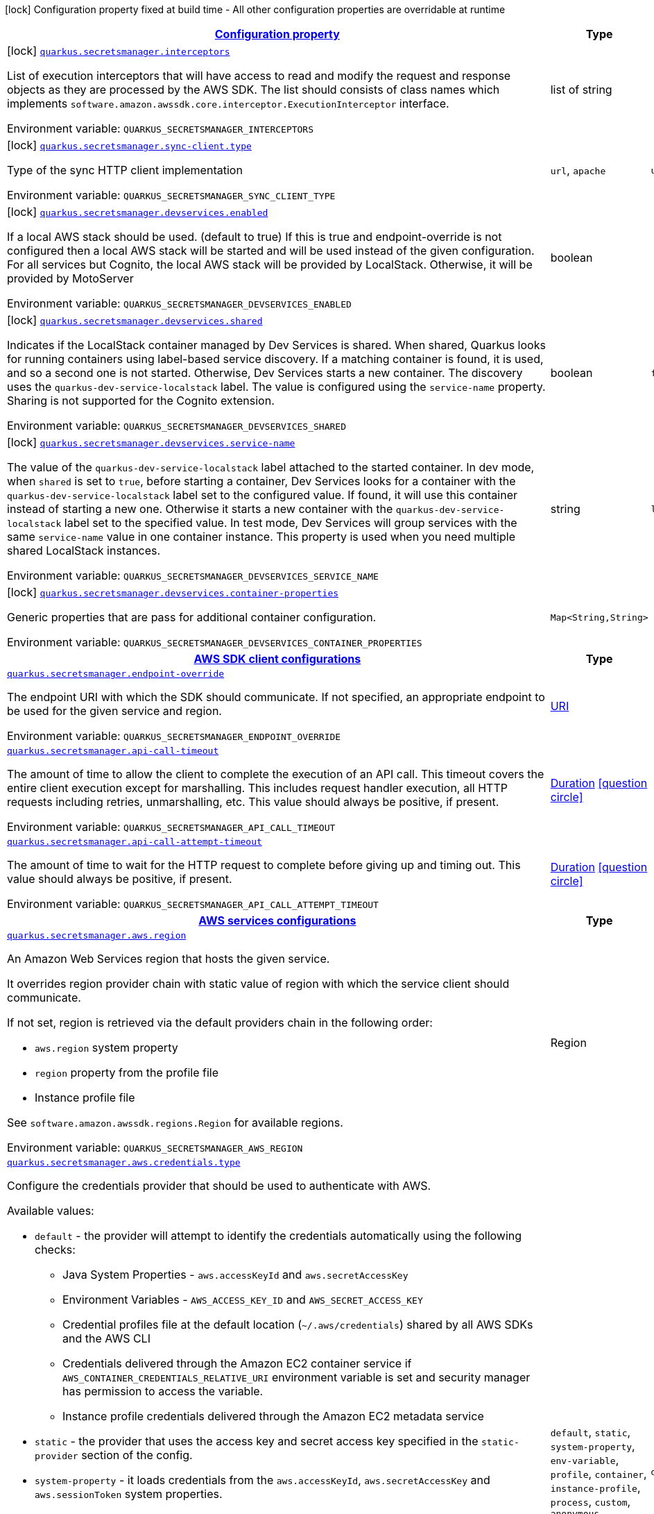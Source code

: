 
:summaryTableId: quarkus-amazon-secretsmanager
[.configuration-legend]
icon:lock[title=Fixed at build time] Configuration property fixed at build time - All other configuration properties are overridable at runtime
[.configuration-reference.searchable, cols="80,.^10,.^10"]
|===

h|[[quarkus-amazon-secretsmanager_configuration]]link:#quarkus-amazon-secretsmanager_configuration[Configuration property]

h|Type
h|Default

a|icon:lock[title=Fixed at build time] [[quarkus-amazon-secretsmanager_quarkus.secretsmanager.interceptors]]`link:#quarkus-amazon-secretsmanager_quarkus.secretsmanager.interceptors[quarkus.secretsmanager.interceptors]`

[.description]
--
List of execution interceptors that will have access to read and modify the request and response objects as they are processed by the AWS SDK. 
The list should consists of class names which implements `software.amazon.awssdk.core.interceptor.ExecutionInterceptor` interface.

ifdef::add-copy-button-to-env-var[]
Environment variable: env_var_with_copy_button:+++QUARKUS_SECRETSMANAGER_INTERCEPTORS+++[]
endif::add-copy-button-to-env-var[]
ifndef::add-copy-button-to-env-var[]
Environment variable: `+++QUARKUS_SECRETSMANAGER_INTERCEPTORS+++`
endif::add-copy-button-to-env-var[]
--|list of string 
|


a|icon:lock[title=Fixed at build time] [[quarkus-amazon-secretsmanager_quarkus.secretsmanager.sync-client.type]]`link:#quarkus-amazon-secretsmanager_quarkus.secretsmanager.sync-client.type[quarkus.secretsmanager.sync-client.type]`

[.description]
--
Type of the sync HTTP client implementation

ifdef::add-copy-button-to-env-var[]
Environment variable: env_var_with_copy_button:+++QUARKUS_SECRETSMANAGER_SYNC_CLIENT_TYPE+++[]
endif::add-copy-button-to-env-var[]
ifndef::add-copy-button-to-env-var[]
Environment variable: `+++QUARKUS_SECRETSMANAGER_SYNC_CLIENT_TYPE+++`
endif::add-copy-button-to-env-var[]
-- a|
`url`, `apache` 
|`url`


a|icon:lock[title=Fixed at build time] [[quarkus-amazon-secretsmanager_quarkus.secretsmanager.devservices.enabled]]`link:#quarkus-amazon-secretsmanager_quarkus.secretsmanager.devservices.enabled[quarkus.secretsmanager.devservices.enabled]`

[.description]
--
If a local AWS stack should be used. (default to true) If this is true and endpoint-override is not configured then a local AWS stack will be started and will be used instead of the given configuration. For all services but Cognito, the local AWS stack will be provided by LocalStack. Otherwise, it will be provided by MotoServer

ifdef::add-copy-button-to-env-var[]
Environment variable: env_var_with_copy_button:+++QUARKUS_SECRETSMANAGER_DEVSERVICES_ENABLED+++[]
endif::add-copy-button-to-env-var[]
ifndef::add-copy-button-to-env-var[]
Environment variable: `+++QUARKUS_SECRETSMANAGER_DEVSERVICES_ENABLED+++`
endif::add-copy-button-to-env-var[]
--|boolean 
|


a|icon:lock[title=Fixed at build time] [[quarkus-amazon-secretsmanager_quarkus.secretsmanager.devservices.shared]]`link:#quarkus-amazon-secretsmanager_quarkus.secretsmanager.devservices.shared[quarkus.secretsmanager.devservices.shared]`

[.description]
--
Indicates if the LocalStack container managed by Dev Services is shared. When shared, Quarkus looks for running containers using label-based service discovery. If a matching container is found, it is used, and so a second one is not started. Otherwise, Dev Services starts a new container. 
The discovery uses the `quarkus-dev-service-localstack` label. The value is configured using the `service-name` property. 
Sharing is not supported for the Cognito extension.

ifdef::add-copy-button-to-env-var[]
Environment variable: env_var_with_copy_button:+++QUARKUS_SECRETSMANAGER_DEVSERVICES_SHARED+++[]
endif::add-copy-button-to-env-var[]
ifndef::add-copy-button-to-env-var[]
Environment variable: `+++QUARKUS_SECRETSMANAGER_DEVSERVICES_SHARED+++`
endif::add-copy-button-to-env-var[]
--|boolean 
|`false`


a|icon:lock[title=Fixed at build time] [[quarkus-amazon-secretsmanager_quarkus.secretsmanager.devservices.service-name]]`link:#quarkus-amazon-secretsmanager_quarkus.secretsmanager.devservices.service-name[quarkus.secretsmanager.devservices.service-name]`

[.description]
--
The value of the `quarkus-dev-service-localstack` label attached to the started container. In dev mode, when `shared` is set to `true`, before starting a container, Dev Services looks for a container with the `quarkus-dev-service-localstack` label set to the configured value. If found, it will use this container instead of starting a new one. Otherwise it starts a new container with the `quarkus-dev-service-localstack` label set to the specified value. In test mode, Dev Services will group services with the same `service-name` value in one container instance. 
This property is used when you need multiple shared LocalStack instances.

ifdef::add-copy-button-to-env-var[]
Environment variable: env_var_with_copy_button:+++QUARKUS_SECRETSMANAGER_DEVSERVICES_SERVICE_NAME+++[]
endif::add-copy-button-to-env-var[]
ifndef::add-copy-button-to-env-var[]
Environment variable: `+++QUARKUS_SECRETSMANAGER_DEVSERVICES_SERVICE_NAME+++`
endif::add-copy-button-to-env-var[]
--|string 
|`localstack`


a|icon:lock[title=Fixed at build time] [[quarkus-amazon-secretsmanager_quarkus.secretsmanager.devservices.container-properties-container-properties]]`link:#quarkus-amazon-secretsmanager_quarkus.secretsmanager.devservices.container-properties-container-properties[quarkus.secretsmanager.devservices.container-properties]`

[.description]
--
Generic properties that are pass for additional container configuration.

ifdef::add-copy-button-to-env-var[]
Environment variable: env_var_with_copy_button:+++QUARKUS_SECRETSMANAGER_DEVSERVICES_CONTAINER_PROPERTIES+++[]
endif::add-copy-button-to-env-var[]
ifndef::add-copy-button-to-env-var[]
Environment variable: `+++QUARKUS_SECRETSMANAGER_DEVSERVICES_CONTAINER_PROPERTIES+++`
endif::add-copy-button-to-env-var[]
--|`Map<String,String>` 
|


h|[[quarkus-amazon-secretsmanager_quarkus.secretsmanager.sdk-aws-sdk-client-configurations]]link:#quarkus-amazon-secretsmanager_quarkus.secretsmanager.sdk-aws-sdk-client-configurations[AWS SDK client configurations]

h|Type
h|Default

a| [[quarkus-amazon-secretsmanager_quarkus.secretsmanager.endpoint-override]]`link:#quarkus-amazon-secretsmanager_quarkus.secretsmanager.endpoint-override[quarkus.secretsmanager.endpoint-override]`

[.description]
--
The endpoint URI with which the SDK should communicate. 
If not specified, an appropriate endpoint to be used for the given service and region.

ifdef::add-copy-button-to-env-var[]
Environment variable: env_var_with_copy_button:+++QUARKUS_SECRETSMANAGER_ENDPOINT_OVERRIDE+++[]
endif::add-copy-button-to-env-var[]
ifndef::add-copy-button-to-env-var[]
Environment variable: `+++QUARKUS_SECRETSMANAGER_ENDPOINT_OVERRIDE+++`
endif::add-copy-button-to-env-var[]
--|link:https://docs.oracle.com/javase/8/docs/api/java/net/URI.html[URI]
 
|


a| [[quarkus-amazon-secretsmanager_quarkus.secretsmanager.api-call-timeout]]`link:#quarkus-amazon-secretsmanager_quarkus.secretsmanager.api-call-timeout[quarkus.secretsmanager.api-call-timeout]`

[.description]
--
The amount of time to allow the client to complete the execution of an API call. 
This timeout covers the entire client execution except for marshalling. This includes request handler execution, all HTTP requests including retries, unmarshalling, etc. 
This value should always be positive, if present.

ifdef::add-copy-button-to-env-var[]
Environment variable: env_var_with_copy_button:+++QUARKUS_SECRETSMANAGER_API_CALL_TIMEOUT+++[]
endif::add-copy-button-to-env-var[]
ifndef::add-copy-button-to-env-var[]
Environment variable: `+++QUARKUS_SECRETSMANAGER_API_CALL_TIMEOUT+++`
endif::add-copy-button-to-env-var[]
--|link:https://docs.oracle.com/javase/8/docs/api/java/time/Duration.html[Duration]
  link:#duration-note-anchor-{summaryTableId}[icon:question-circle[], title=More information about the Duration format]
|


a| [[quarkus-amazon-secretsmanager_quarkus.secretsmanager.api-call-attempt-timeout]]`link:#quarkus-amazon-secretsmanager_quarkus.secretsmanager.api-call-attempt-timeout[quarkus.secretsmanager.api-call-attempt-timeout]`

[.description]
--
The amount of time to wait for the HTTP request to complete before giving up and timing out. 
This value should always be positive, if present.

ifdef::add-copy-button-to-env-var[]
Environment variable: env_var_with_copy_button:+++QUARKUS_SECRETSMANAGER_API_CALL_ATTEMPT_TIMEOUT+++[]
endif::add-copy-button-to-env-var[]
ifndef::add-copy-button-to-env-var[]
Environment variable: `+++QUARKUS_SECRETSMANAGER_API_CALL_ATTEMPT_TIMEOUT+++`
endif::add-copy-button-to-env-var[]
--|link:https://docs.oracle.com/javase/8/docs/api/java/time/Duration.html[Duration]
  link:#duration-note-anchor-{summaryTableId}[icon:question-circle[], title=More information about the Duration format]
|


h|[[quarkus-amazon-secretsmanager_quarkus.secretsmanager.aws-aws-services-configurations]]link:#quarkus-amazon-secretsmanager_quarkus.secretsmanager.aws-aws-services-configurations[AWS services configurations]

h|Type
h|Default

a| [[quarkus-amazon-secretsmanager_quarkus.secretsmanager.aws.region]]`link:#quarkus-amazon-secretsmanager_quarkus.secretsmanager.aws.region[quarkus.secretsmanager.aws.region]`

[.description]
--
An Amazon Web Services region that hosts the given service.

It overrides region provider chain with static value of
region with which the service client should communicate.

If not set, region is retrieved via the default providers chain in the following order:

* `aws.region` system property
* `region` property from the profile file
* Instance profile file

See `software.amazon.awssdk.regions.Region` for available regions.

ifdef::add-copy-button-to-env-var[]
Environment variable: env_var_with_copy_button:+++QUARKUS_SECRETSMANAGER_AWS_REGION+++[]
endif::add-copy-button-to-env-var[]
ifndef::add-copy-button-to-env-var[]
Environment variable: `+++QUARKUS_SECRETSMANAGER_AWS_REGION+++`
endif::add-copy-button-to-env-var[]
--|Region 
|


a| [[quarkus-amazon-secretsmanager_quarkus.secretsmanager.aws.credentials.type]]`link:#quarkus-amazon-secretsmanager_quarkus.secretsmanager.aws.credentials.type[quarkus.secretsmanager.aws.credentials.type]`

[.description]
--
Configure the credentials provider that should be used to authenticate with AWS.

Available values:

* `default` - the provider will attempt to identify the credentials automatically using the following checks:
** Java System Properties - `aws.accessKeyId` and `aws.secretAccessKey`
** Environment Variables - `AWS_ACCESS_KEY_ID` and `AWS_SECRET_ACCESS_KEY`
** Credential profiles file at the default location (`~/.aws/credentials`) shared by all AWS SDKs and the AWS CLI
** Credentials delivered through the Amazon EC2 container service if `AWS_CONTAINER_CREDENTIALS_RELATIVE_URI` environment variable is set and security manager has permission to access the variable.
** Instance profile credentials delivered through the Amazon EC2 metadata service
* `static` - the provider that uses the access key and secret access key specified in the `static-provider` section of the config.
* `system-property` - it loads credentials from the `aws.accessKeyId`, `aws.secretAccessKey` and `aws.sessionToken` system properties.
* `env-variable` - it loads credentials from the `AWS_ACCESS_KEY_ID`, `AWS_SECRET_ACCESS_KEY` and `AWS_SESSION_TOKEN` environment variables.
* `profile` - credentials are based on AWS configuration profiles. This loads credentials from
              a http://docs.aws.amazon.com/cli/latest/userguide/cli-chap-getting-started.html[profile file],
              allowing you to share multiple sets of AWS security credentials between different tools like the AWS SDK for Java and the AWS CLI.
* `container` - It loads credentials from a local metadata service. Containers currently supported by the AWS SDK are
                **Amazon Elastic Container Service (ECS)** and **AWS Greengrass**
* `instance-profile` - It loads credentials from the Amazon EC2 Instance Metadata Service.
* `process` - Credentials are loaded from an external process. This is used to support the credential_process setting in the profile
              credentials file. See https://docs.aws.amazon.com/cli/latest/topic/config-vars.html#sourcing-credentials-from-external-processes[Sourcing Credentials From External Processes]
              for more information.
* `anonymous` - It always returns anonymous AWS credentials. Anonymous AWS credentials result in un-authenticated requests and will
                fail unless the resource or API's policy has been configured to specifically allow anonymous access.

ifdef::add-copy-button-to-env-var[]
Environment variable: env_var_with_copy_button:+++QUARKUS_SECRETSMANAGER_AWS_CREDENTIALS_TYPE+++[]
endif::add-copy-button-to-env-var[]
ifndef::add-copy-button-to-env-var[]
Environment variable: `+++QUARKUS_SECRETSMANAGER_AWS_CREDENTIALS_TYPE+++`
endif::add-copy-button-to-env-var[]
-- a|
`default`, `static`, `system-property`, `env-variable`, `profile`, `container`, `instance-profile`, `process`, `custom`, `anonymous` 
|`default`


h|[[quarkus-amazon-secretsmanager_quarkus.secretsmanager.aws.credentials.default-provider-default-credentials-provider-configuration]]link:#quarkus-amazon-secretsmanager_quarkus.secretsmanager.aws.credentials.default-provider-default-credentials-provider-configuration[Default credentials provider configuration]

h|Type
h|Default

a| [[quarkus-amazon-secretsmanager_quarkus.secretsmanager.aws.credentials.default-provider.async-credential-update-enabled]]`link:#quarkus-amazon-secretsmanager_quarkus.secretsmanager.aws.credentials.default-provider.async-credential-update-enabled[quarkus.secretsmanager.aws.credentials.default-provider.async-credential-update-enabled]`

[.description]
--
Whether this provider should fetch credentials asynchronously in the background. 
If this is `true`, threads are less likely to block, but additional resources are used to maintain the provider.

ifdef::add-copy-button-to-env-var[]
Environment variable: env_var_with_copy_button:+++QUARKUS_SECRETSMANAGER_AWS_CREDENTIALS_DEFAULT_PROVIDER_ASYNC_CREDENTIAL_UPDATE_ENABLED+++[]
endif::add-copy-button-to-env-var[]
ifndef::add-copy-button-to-env-var[]
Environment variable: `+++QUARKUS_SECRETSMANAGER_AWS_CREDENTIALS_DEFAULT_PROVIDER_ASYNC_CREDENTIAL_UPDATE_ENABLED+++`
endif::add-copy-button-to-env-var[]
--|boolean 
|`false`


a| [[quarkus-amazon-secretsmanager_quarkus.secretsmanager.aws.credentials.default-provider.reuse-last-provider-enabled]]`link:#quarkus-amazon-secretsmanager_quarkus.secretsmanager.aws.credentials.default-provider.reuse-last-provider-enabled[quarkus.secretsmanager.aws.credentials.default-provider.reuse-last-provider-enabled]`

[.description]
--
Whether the provider should reuse the last successful credentials provider in the chain. 
Reusing the last successful credentials provider will typically return credentials faster than searching through the chain.

ifdef::add-copy-button-to-env-var[]
Environment variable: env_var_with_copy_button:+++QUARKUS_SECRETSMANAGER_AWS_CREDENTIALS_DEFAULT_PROVIDER_REUSE_LAST_PROVIDER_ENABLED+++[]
endif::add-copy-button-to-env-var[]
ifndef::add-copy-button-to-env-var[]
Environment variable: `+++QUARKUS_SECRETSMANAGER_AWS_CREDENTIALS_DEFAULT_PROVIDER_REUSE_LAST_PROVIDER_ENABLED+++`
endif::add-copy-button-to-env-var[]
--|boolean 
|`true`


h|[[quarkus-amazon-secretsmanager_quarkus.secretsmanager.aws.credentials.static-provider-static-credentials-provider-configuration]]link:#quarkus-amazon-secretsmanager_quarkus.secretsmanager.aws.credentials.static-provider-static-credentials-provider-configuration[Static credentials provider configuration]

h|Type
h|Default

a| [[quarkus-amazon-secretsmanager_quarkus.secretsmanager.aws.credentials.static-provider.access-key-id]]`link:#quarkus-amazon-secretsmanager_quarkus.secretsmanager.aws.credentials.static-provider.access-key-id[quarkus.secretsmanager.aws.credentials.static-provider.access-key-id]`

[.description]
--
AWS Access key id

ifdef::add-copy-button-to-env-var[]
Environment variable: env_var_with_copy_button:+++QUARKUS_SECRETSMANAGER_AWS_CREDENTIALS_STATIC_PROVIDER_ACCESS_KEY_ID+++[]
endif::add-copy-button-to-env-var[]
ifndef::add-copy-button-to-env-var[]
Environment variable: `+++QUARKUS_SECRETSMANAGER_AWS_CREDENTIALS_STATIC_PROVIDER_ACCESS_KEY_ID+++`
endif::add-copy-button-to-env-var[]
--|string 
|


a| [[quarkus-amazon-secretsmanager_quarkus.secretsmanager.aws.credentials.static-provider.secret-access-key]]`link:#quarkus-amazon-secretsmanager_quarkus.secretsmanager.aws.credentials.static-provider.secret-access-key[quarkus.secretsmanager.aws.credentials.static-provider.secret-access-key]`

[.description]
--
AWS Secret access key

ifdef::add-copy-button-to-env-var[]
Environment variable: env_var_with_copy_button:+++QUARKUS_SECRETSMANAGER_AWS_CREDENTIALS_STATIC_PROVIDER_SECRET_ACCESS_KEY+++[]
endif::add-copy-button-to-env-var[]
ifndef::add-copy-button-to-env-var[]
Environment variable: `+++QUARKUS_SECRETSMANAGER_AWS_CREDENTIALS_STATIC_PROVIDER_SECRET_ACCESS_KEY+++`
endif::add-copy-button-to-env-var[]
--|string 
|


a| [[quarkus-amazon-secretsmanager_quarkus.secretsmanager.aws.credentials.static-provider.session-token]]`link:#quarkus-amazon-secretsmanager_quarkus.secretsmanager.aws.credentials.static-provider.session-token[quarkus.secretsmanager.aws.credentials.static-provider.session-token]`

[.description]
--
AWS Session token

ifdef::add-copy-button-to-env-var[]
Environment variable: env_var_with_copy_button:+++QUARKUS_SECRETSMANAGER_AWS_CREDENTIALS_STATIC_PROVIDER_SESSION_TOKEN+++[]
endif::add-copy-button-to-env-var[]
ifndef::add-copy-button-to-env-var[]
Environment variable: `+++QUARKUS_SECRETSMANAGER_AWS_CREDENTIALS_STATIC_PROVIDER_SESSION_TOKEN+++`
endif::add-copy-button-to-env-var[]
--|string 
|


h|[[quarkus-amazon-secretsmanager_quarkus.secretsmanager.aws.credentials.profile-provider-aws-profile-credentials-provider-configuration]]link:#quarkus-amazon-secretsmanager_quarkus.secretsmanager.aws.credentials.profile-provider-aws-profile-credentials-provider-configuration[AWS Profile credentials provider configuration]

h|Type
h|Default

a| [[quarkus-amazon-secretsmanager_quarkus.secretsmanager.aws.credentials.profile-provider.profile-name]]`link:#quarkus-amazon-secretsmanager_quarkus.secretsmanager.aws.credentials.profile-provider.profile-name[quarkus.secretsmanager.aws.credentials.profile-provider.profile-name]`

[.description]
--
The name of the profile that should be used by this credentials provider. 
If not specified, the value in `AWS_PROFILE` environment variable or `aws.profile` system property is used and defaults to `default` name.

ifdef::add-copy-button-to-env-var[]
Environment variable: env_var_with_copy_button:+++QUARKUS_SECRETSMANAGER_AWS_CREDENTIALS_PROFILE_PROVIDER_PROFILE_NAME+++[]
endif::add-copy-button-to-env-var[]
ifndef::add-copy-button-to-env-var[]
Environment variable: `+++QUARKUS_SECRETSMANAGER_AWS_CREDENTIALS_PROFILE_PROVIDER_PROFILE_NAME+++`
endif::add-copy-button-to-env-var[]
--|string 
|


h|[[quarkus-amazon-secretsmanager_quarkus.secretsmanager.aws.credentials.process-provider-process-credentials-provider-configuration]]link:#quarkus-amazon-secretsmanager_quarkus.secretsmanager.aws.credentials.process-provider-process-credentials-provider-configuration[Process credentials provider configuration]

h|Type
h|Default

a| [[quarkus-amazon-secretsmanager_quarkus.secretsmanager.aws.credentials.process-provider.async-credential-update-enabled]]`link:#quarkus-amazon-secretsmanager_quarkus.secretsmanager.aws.credentials.process-provider.async-credential-update-enabled[quarkus.secretsmanager.aws.credentials.process-provider.async-credential-update-enabled]`

[.description]
--
Whether the provider should fetch credentials asynchronously in the background. 
If this is true, threads are less likely to block when credentials are loaded, but additional resources are used to maintain the provider.

ifdef::add-copy-button-to-env-var[]
Environment variable: env_var_with_copy_button:+++QUARKUS_SECRETSMANAGER_AWS_CREDENTIALS_PROCESS_PROVIDER_ASYNC_CREDENTIAL_UPDATE_ENABLED+++[]
endif::add-copy-button-to-env-var[]
ifndef::add-copy-button-to-env-var[]
Environment variable: `+++QUARKUS_SECRETSMANAGER_AWS_CREDENTIALS_PROCESS_PROVIDER_ASYNC_CREDENTIAL_UPDATE_ENABLED+++`
endif::add-copy-button-to-env-var[]
--|boolean 
|`false`


a| [[quarkus-amazon-secretsmanager_quarkus.secretsmanager.aws.credentials.process-provider.credential-refresh-threshold]]`link:#quarkus-amazon-secretsmanager_quarkus.secretsmanager.aws.credentials.process-provider.credential-refresh-threshold[quarkus.secretsmanager.aws.credentials.process-provider.credential-refresh-threshold]`

[.description]
--
The amount of time between when the credentials expire and when the credentials should start to be refreshed. 
This allows the credentials to be refreshed ++*++before++*++ they are reported to expire.

ifdef::add-copy-button-to-env-var[]
Environment variable: env_var_with_copy_button:+++QUARKUS_SECRETSMANAGER_AWS_CREDENTIALS_PROCESS_PROVIDER_CREDENTIAL_REFRESH_THRESHOLD+++[]
endif::add-copy-button-to-env-var[]
ifndef::add-copy-button-to-env-var[]
Environment variable: `+++QUARKUS_SECRETSMANAGER_AWS_CREDENTIALS_PROCESS_PROVIDER_CREDENTIAL_REFRESH_THRESHOLD+++`
endif::add-copy-button-to-env-var[]
--|link:https://docs.oracle.com/javase/8/docs/api/java/time/Duration.html[Duration]
  link:#duration-note-anchor-{summaryTableId}[icon:question-circle[], title=More information about the Duration format]
|`15S`


a| [[quarkus-amazon-secretsmanager_quarkus.secretsmanager.aws.credentials.process-provider.process-output-limit]]`link:#quarkus-amazon-secretsmanager_quarkus.secretsmanager.aws.credentials.process-provider.process-output-limit[quarkus.secretsmanager.aws.credentials.process-provider.process-output-limit]`

[.description]
--
The maximum size of the output that can be returned by the external process before an exception is raised.

ifdef::add-copy-button-to-env-var[]
Environment variable: env_var_with_copy_button:+++QUARKUS_SECRETSMANAGER_AWS_CREDENTIALS_PROCESS_PROVIDER_PROCESS_OUTPUT_LIMIT+++[]
endif::add-copy-button-to-env-var[]
ifndef::add-copy-button-to-env-var[]
Environment variable: `+++QUARKUS_SECRETSMANAGER_AWS_CREDENTIALS_PROCESS_PROVIDER_PROCESS_OUTPUT_LIMIT+++`
endif::add-copy-button-to-env-var[]
--|MemorySize  link:#memory-size-note-anchor[icon:question-circle[], title=More information about the MemorySize format]
|`1024`


a| [[quarkus-amazon-secretsmanager_quarkus.secretsmanager.aws.credentials.process-provider.command]]`link:#quarkus-amazon-secretsmanager_quarkus.secretsmanager.aws.credentials.process-provider.command[quarkus.secretsmanager.aws.credentials.process-provider.command]`

[.description]
--
The command that should be executed to retrieve credentials.

ifdef::add-copy-button-to-env-var[]
Environment variable: env_var_with_copy_button:+++QUARKUS_SECRETSMANAGER_AWS_CREDENTIALS_PROCESS_PROVIDER_COMMAND+++[]
endif::add-copy-button-to-env-var[]
ifndef::add-copy-button-to-env-var[]
Environment variable: `+++QUARKUS_SECRETSMANAGER_AWS_CREDENTIALS_PROCESS_PROVIDER_COMMAND+++`
endif::add-copy-button-to-env-var[]
--|string 
|


h|[[quarkus-amazon-secretsmanager_quarkus.secretsmanager.aws.credentials.custom-provider-custom-credentials-provider-configuration]]link:#quarkus-amazon-secretsmanager_quarkus.secretsmanager.aws.credentials.custom-provider-custom-credentials-provider-configuration[Custom credentials provider configuration]

h|Type
h|Default

a| [[quarkus-amazon-secretsmanager_quarkus.secretsmanager.aws.credentials.custom-provider.name]]`link:#quarkus-amazon-secretsmanager_quarkus.secretsmanager.aws.credentials.custom-provider.name[quarkus.secretsmanager.aws.credentials.custom-provider.name]`

[.description]
--
The name of custom AwsCredentialsProvider bean.

ifdef::add-copy-button-to-env-var[]
Environment variable: env_var_with_copy_button:+++QUARKUS_SECRETSMANAGER_AWS_CREDENTIALS_CUSTOM_PROVIDER_NAME+++[]
endif::add-copy-button-to-env-var[]
ifndef::add-copy-button-to-env-var[]
Environment variable: `+++QUARKUS_SECRETSMANAGER_AWS_CREDENTIALS_CUSTOM_PROVIDER_NAME+++`
endif::add-copy-button-to-env-var[]
--|string 
|


h|[[quarkus-amazon-secretsmanager_quarkus.secretsmanager.sync-client-sync-http-transport-configurations]]link:#quarkus-amazon-secretsmanager_quarkus.secretsmanager.sync-client-sync-http-transport-configurations[Sync HTTP transport configurations]

h|Type
h|Default

a| [[quarkus-amazon-secretsmanager_quarkus.secretsmanager.sync-client.connection-timeout]]`link:#quarkus-amazon-secretsmanager_quarkus.secretsmanager.sync-client.connection-timeout[quarkus.secretsmanager.sync-client.connection-timeout]`

[.description]
--
The maximum amount of time to establish a connection before timing out.

ifdef::add-copy-button-to-env-var[]
Environment variable: env_var_with_copy_button:+++QUARKUS_SECRETSMANAGER_SYNC_CLIENT_CONNECTION_TIMEOUT+++[]
endif::add-copy-button-to-env-var[]
ifndef::add-copy-button-to-env-var[]
Environment variable: `+++QUARKUS_SECRETSMANAGER_SYNC_CLIENT_CONNECTION_TIMEOUT+++`
endif::add-copy-button-to-env-var[]
--|link:https://docs.oracle.com/javase/8/docs/api/java/time/Duration.html[Duration]
  link:#duration-note-anchor-{summaryTableId}[icon:question-circle[], title=More information about the Duration format]
|`2S`


a| [[quarkus-amazon-secretsmanager_quarkus.secretsmanager.sync-client.socket-timeout]]`link:#quarkus-amazon-secretsmanager_quarkus.secretsmanager.sync-client.socket-timeout[quarkus.secretsmanager.sync-client.socket-timeout]`

[.description]
--
The amount of time to wait for data to be transferred over an established, open connection before the connection is timed out.

ifdef::add-copy-button-to-env-var[]
Environment variable: env_var_with_copy_button:+++QUARKUS_SECRETSMANAGER_SYNC_CLIENT_SOCKET_TIMEOUT+++[]
endif::add-copy-button-to-env-var[]
ifndef::add-copy-button-to-env-var[]
Environment variable: `+++QUARKUS_SECRETSMANAGER_SYNC_CLIENT_SOCKET_TIMEOUT+++`
endif::add-copy-button-to-env-var[]
--|link:https://docs.oracle.com/javase/8/docs/api/java/time/Duration.html[Duration]
  link:#duration-note-anchor-{summaryTableId}[icon:question-circle[], title=More information about the Duration format]
|`30S`


a| [[quarkus-amazon-secretsmanager_quarkus.secretsmanager.sync-client.tls-key-managers-provider.type]]`link:#quarkus-amazon-secretsmanager_quarkus.secretsmanager.sync-client.tls-key-managers-provider.type[quarkus.secretsmanager.sync-client.tls-key-managers-provider.type]`

[.description]
--
TLS key managers provider type.

Available providers:

* `none` - Use this provider if you don't want the client to present any certificates to the remote TLS host.
* `system-property` - Provider checks the standard `javax.net.ssl.keyStore`, `javax.net.ssl.keyStorePassword`, and
                      `javax.net.ssl.keyStoreType` properties defined by the
                       https://docs.oracle.com/javase/8/docs/technotes/guides/security/jsse/JSSERefGuide.html[JSSE].
* `file-store` - Provider that loads the key store from a file.

ifdef::add-copy-button-to-env-var[]
Environment variable: env_var_with_copy_button:+++QUARKUS_SECRETSMANAGER_SYNC_CLIENT_TLS_KEY_MANAGERS_PROVIDER_TYPE+++[]
endif::add-copy-button-to-env-var[]
ifndef::add-copy-button-to-env-var[]
Environment variable: `+++QUARKUS_SECRETSMANAGER_SYNC_CLIENT_TLS_KEY_MANAGERS_PROVIDER_TYPE+++`
endif::add-copy-button-to-env-var[]
-- a|
`none`, `system-property`, `file-store` 
|`system-property`


a| [[quarkus-amazon-secretsmanager_quarkus.secretsmanager.sync-client.tls-key-managers-provider.file-store.path]]`link:#quarkus-amazon-secretsmanager_quarkus.secretsmanager.sync-client.tls-key-managers-provider.file-store.path[quarkus.secretsmanager.sync-client.tls-key-managers-provider.file-store.path]`

[.description]
--
Path to the key store.

ifdef::add-copy-button-to-env-var[]
Environment variable: env_var_with_copy_button:+++QUARKUS_SECRETSMANAGER_SYNC_CLIENT_TLS_KEY_MANAGERS_PROVIDER_FILE_STORE_PATH+++[]
endif::add-copy-button-to-env-var[]
ifndef::add-copy-button-to-env-var[]
Environment variable: `+++QUARKUS_SECRETSMANAGER_SYNC_CLIENT_TLS_KEY_MANAGERS_PROVIDER_FILE_STORE_PATH+++`
endif::add-copy-button-to-env-var[]
--|path 
|


a| [[quarkus-amazon-secretsmanager_quarkus.secretsmanager.sync-client.tls-key-managers-provider.file-store.type]]`link:#quarkus-amazon-secretsmanager_quarkus.secretsmanager.sync-client.tls-key-managers-provider.file-store.type[quarkus.secretsmanager.sync-client.tls-key-managers-provider.file-store.type]`

[.description]
--
Key store type. 
See the KeyStore section in the https://docs.oracle.com/javase/8/docs/technotes/guides/security/StandardNames.html++#++KeyStore++[++Java Cryptography Architecture Standard Algorithm Name Documentation++]++ for information about standard keystore types.

ifdef::add-copy-button-to-env-var[]
Environment variable: env_var_with_copy_button:+++QUARKUS_SECRETSMANAGER_SYNC_CLIENT_TLS_KEY_MANAGERS_PROVIDER_FILE_STORE_TYPE+++[]
endif::add-copy-button-to-env-var[]
ifndef::add-copy-button-to-env-var[]
Environment variable: `+++QUARKUS_SECRETSMANAGER_SYNC_CLIENT_TLS_KEY_MANAGERS_PROVIDER_FILE_STORE_TYPE+++`
endif::add-copy-button-to-env-var[]
--|string 
|


a| [[quarkus-amazon-secretsmanager_quarkus.secretsmanager.sync-client.tls-key-managers-provider.file-store.password]]`link:#quarkus-amazon-secretsmanager_quarkus.secretsmanager.sync-client.tls-key-managers-provider.file-store.password[quarkus.secretsmanager.sync-client.tls-key-managers-provider.file-store.password]`

[.description]
--
Key store password

ifdef::add-copy-button-to-env-var[]
Environment variable: env_var_with_copy_button:+++QUARKUS_SECRETSMANAGER_SYNC_CLIENT_TLS_KEY_MANAGERS_PROVIDER_FILE_STORE_PASSWORD+++[]
endif::add-copy-button-to-env-var[]
ifndef::add-copy-button-to-env-var[]
Environment variable: `+++QUARKUS_SECRETSMANAGER_SYNC_CLIENT_TLS_KEY_MANAGERS_PROVIDER_FILE_STORE_PASSWORD+++`
endif::add-copy-button-to-env-var[]
--|string 
|


a| [[quarkus-amazon-secretsmanager_quarkus.secretsmanager.sync-client.tls-trust-managers-provider.type]]`link:#quarkus-amazon-secretsmanager_quarkus.secretsmanager.sync-client.tls-trust-managers-provider.type[quarkus.secretsmanager.sync-client.tls-trust-managers-provider.type]`

[.description]
--
TLS trust managers provider type.

Available providers:

* `trust-all` - Use this provider to disable the validation of servers certificates and therefore trust all server certificates.
* `system-property` - Provider checks the standard `javax.net.ssl.keyStore`, `javax.net.ssl.keyStorePassword`, and
                      `javax.net.ssl.keyStoreType` properties defined by the
                       https://docs.oracle.com/javase/8/docs/technotes/guides/security/jsse/JSSERefGuide.html[JSSE].
* `file-store` - Provider that loads the key store from a file.

ifdef::add-copy-button-to-env-var[]
Environment variable: env_var_with_copy_button:+++QUARKUS_SECRETSMANAGER_SYNC_CLIENT_TLS_TRUST_MANAGERS_PROVIDER_TYPE+++[]
endif::add-copy-button-to-env-var[]
ifndef::add-copy-button-to-env-var[]
Environment variable: `+++QUARKUS_SECRETSMANAGER_SYNC_CLIENT_TLS_TRUST_MANAGERS_PROVIDER_TYPE+++`
endif::add-copy-button-to-env-var[]
-- a|
`trust-all`, `system-property`, `file-store` 
|`system-property`


a| [[quarkus-amazon-secretsmanager_quarkus.secretsmanager.sync-client.tls-trust-managers-provider.file-store.path]]`link:#quarkus-amazon-secretsmanager_quarkus.secretsmanager.sync-client.tls-trust-managers-provider.file-store.path[quarkus.secretsmanager.sync-client.tls-trust-managers-provider.file-store.path]`

[.description]
--
Path to the key store.

ifdef::add-copy-button-to-env-var[]
Environment variable: env_var_with_copy_button:+++QUARKUS_SECRETSMANAGER_SYNC_CLIENT_TLS_TRUST_MANAGERS_PROVIDER_FILE_STORE_PATH+++[]
endif::add-copy-button-to-env-var[]
ifndef::add-copy-button-to-env-var[]
Environment variable: `+++QUARKUS_SECRETSMANAGER_SYNC_CLIENT_TLS_TRUST_MANAGERS_PROVIDER_FILE_STORE_PATH+++`
endif::add-copy-button-to-env-var[]
--|path 
|


a| [[quarkus-amazon-secretsmanager_quarkus.secretsmanager.sync-client.tls-trust-managers-provider.file-store.type]]`link:#quarkus-amazon-secretsmanager_quarkus.secretsmanager.sync-client.tls-trust-managers-provider.file-store.type[quarkus.secretsmanager.sync-client.tls-trust-managers-provider.file-store.type]`

[.description]
--
Key store type. 
See the KeyStore section in the https://docs.oracle.com/javase/8/docs/technotes/guides/security/StandardNames.html++#++KeyStore++[++Java Cryptography Architecture Standard Algorithm Name Documentation++]++ for information about standard keystore types.

ifdef::add-copy-button-to-env-var[]
Environment variable: env_var_with_copy_button:+++QUARKUS_SECRETSMANAGER_SYNC_CLIENT_TLS_TRUST_MANAGERS_PROVIDER_FILE_STORE_TYPE+++[]
endif::add-copy-button-to-env-var[]
ifndef::add-copy-button-to-env-var[]
Environment variable: `+++QUARKUS_SECRETSMANAGER_SYNC_CLIENT_TLS_TRUST_MANAGERS_PROVIDER_FILE_STORE_TYPE+++`
endif::add-copy-button-to-env-var[]
--|string 
|


a| [[quarkus-amazon-secretsmanager_quarkus.secretsmanager.sync-client.tls-trust-managers-provider.file-store.password]]`link:#quarkus-amazon-secretsmanager_quarkus.secretsmanager.sync-client.tls-trust-managers-provider.file-store.password[quarkus.secretsmanager.sync-client.tls-trust-managers-provider.file-store.password]`

[.description]
--
Key store password

ifdef::add-copy-button-to-env-var[]
Environment variable: env_var_with_copy_button:+++QUARKUS_SECRETSMANAGER_SYNC_CLIENT_TLS_TRUST_MANAGERS_PROVIDER_FILE_STORE_PASSWORD+++[]
endif::add-copy-button-to-env-var[]
ifndef::add-copy-button-to-env-var[]
Environment variable: `+++QUARKUS_SECRETSMANAGER_SYNC_CLIENT_TLS_TRUST_MANAGERS_PROVIDER_FILE_STORE_PASSWORD+++`
endif::add-copy-button-to-env-var[]
--|string 
|


h|[[quarkus-amazon-secretsmanager_quarkus.secretsmanager.sync-client.apache-apache-http-client-specific-configurations]]link:#quarkus-amazon-secretsmanager_quarkus.secretsmanager.sync-client.apache-apache-http-client-specific-configurations[Apache HTTP client specific configurations]

h|Type
h|Default

a| [[quarkus-amazon-secretsmanager_quarkus.secretsmanager.sync-client.apache.connection-acquisition-timeout]]`link:#quarkus-amazon-secretsmanager_quarkus.secretsmanager.sync-client.apache.connection-acquisition-timeout[quarkus.secretsmanager.sync-client.apache.connection-acquisition-timeout]`

[.description]
--
The amount of time to wait when acquiring a connection from the pool before giving up and timing out.

ifdef::add-copy-button-to-env-var[]
Environment variable: env_var_with_copy_button:+++QUARKUS_SECRETSMANAGER_SYNC_CLIENT_APACHE_CONNECTION_ACQUISITION_TIMEOUT+++[]
endif::add-copy-button-to-env-var[]
ifndef::add-copy-button-to-env-var[]
Environment variable: `+++QUARKUS_SECRETSMANAGER_SYNC_CLIENT_APACHE_CONNECTION_ACQUISITION_TIMEOUT+++`
endif::add-copy-button-to-env-var[]
--|link:https://docs.oracle.com/javase/8/docs/api/java/time/Duration.html[Duration]
  link:#duration-note-anchor-{summaryTableId}[icon:question-circle[], title=More information about the Duration format]
|`10S`


a| [[quarkus-amazon-secretsmanager_quarkus.secretsmanager.sync-client.apache.connection-max-idle-time]]`link:#quarkus-amazon-secretsmanager_quarkus.secretsmanager.sync-client.apache.connection-max-idle-time[quarkus.secretsmanager.sync-client.apache.connection-max-idle-time]`

[.description]
--
The maximum amount of time that a connection should be allowed to remain open while idle.

ifdef::add-copy-button-to-env-var[]
Environment variable: env_var_with_copy_button:+++QUARKUS_SECRETSMANAGER_SYNC_CLIENT_APACHE_CONNECTION_MAX_IDLE_TIME+++[]
endif::add-copy-button-to-env-var[]
ifndef::add-copy-button-to-env-var[]
Environment variable: `+++QUARKUS_SECRETSMANAGER_SYNC_CLIENT_APACHE_CONNECTION_MAX_IDLE_TIME+++`
endif::add-copy-button-to-env-var[]
--|link:https://docs.oracle.com/javase/8/docs/api/java/time/Duration.html[Duration]
  link:#duration-note-anchor-{summaryTableId}[icon:question-circle[], title=More information about the Duration format]
|`60S`


a| [[quarkus-amazon-secretsmanager_quarkus.secretsmanager.sync-client.apache.connection-time-to-live]]`link:#quarkus-amazon-secretsmanager_quarkus.secretsmanager.sync-client.apache.connection-time-to-live[quarkus.secretsmanager.sync-client.apache.connection-time-to-live]`

[.description]
--
The maximum amount of time that a connection should be allowed to remain open, regardless of usage frequency.

ifdef::add-copy-button-to-env-var[]
Environment variable: env_var_with_copy_button:+++QUARKUS_SECRETSMANAGER_SYNC_CLIENT_APACHE_CONNECTION_TIME_TO_LIVE+++[]
endif::add-copy-button-to-env-var[]
ifndef::add-copy-button-to-env-var[]
Environment variable: `+++QUARKUS_SECRETSMANAGER_SYNC_CLIENT_APACHE_CONNECTION_TIME_TO_LIVE+++`
endif::add-copy-button-to-env-var[]
--|link:https://docs.oracle.com/javase/8/docs/api/java/time/Duration.html[Duration]
  link:#duration-note-anchor-{summaryTableId}[icon:question-circle[], title=More information about the Duration format]
|


a| [[quarkus-amazon-secretsmanager_quarkus.secretsmanager.sync-client.apache.max-connections]]`link:#quarkus-amazon-secretsmanager_quarkus.secretsmanager.sync-client.apache.max-connections[quarkus.secretsmanager.sync-client.apache.max-connections]`

[.description]
--
The maximum number of connections allowed in the connection pool. 
Each built HTTP client has its own private connection pool.

ifdef::add-copy-button-to-env-var[]
Environment variable: env_var_with_copy_button:+++QUARKUS_SECRETSMANAGER_SYNC_CLIENT_APACHE_MAX_CONNECTIONS+++[]
endif::add-copy-button-to-env-var[]
ifndef::add-copy-button-to-env-var[]
Environment variable: `+++QUARKUS_SECRETSMANAGER_SYNC_CLIENT_APACHE_MAX_CONNECTIONS+++`
endif::add-copy-button-to-env-var[]
--|int 
|`50`


a| [[quarkus-amazon-secretsmanager_quarkus.secretsmanager.sync-client.apache.expect-continue-enabled]]`link:#quarkus-amazon-secretsmanager_quarkus.secretsmanager.sync-client.apache.expect-continue-enabled[quarkus.secretsmanager.sync-client.apache.expect-continue-enabled]`

[.description]
--
Whether the client should send an HTTP expect-continue handshake before each request.

ifdef::add-copy-button-to-env-var[]
Environment variable: env_var_with_copy_button:+++QUARKUS_SECRETSMANAGER_SYNC_CLIENT_APACHE_EXPECT_CONTINUE_ENABLED+++[]
endif::add-copy-button-to-env-var[]
ifndef::add-copy-button-to-env-var[]
Environment variable: `+++QUARKUS_SECRETSMANAGER_SYNC_CLIENT_APACHE_EXPECT_CONTINUE_ENABLED+++`
endif::add-copy-button-to-env-var[]
--|boolean 
|`true`


a| [[quarkus-amazon-secretsmanager_quarkus.secretsmanager.sync-client.apache.use-idle-connection-reaper]]`link:#quarkus-amazon-secretsmanager_quarkus.secretsmanager.sync-client.apache.use-idle-connection-reaper[quarkus.secretsmanager.sync-client.apache.use-idle-connection-reaper]`

[.description]
--
Whether the idle connections in the connection pool should be closed asynchronously. 
When enabled, connections left idling for longer than `quarkus..sync-client.connection-max-idle-time` will be closed. This will not close connections currently in use.

ifdef::add-copy-button-to-env-var[]
Environment variable: env_var_with_copy_button:+++QUARKUS_SECRETSMANAGER_SYNC_CLIENT_APACHE_USE_IDLE_CONNECTION_REAPER+++[]
endif::add-copy-button-to-env-var[]
ifndef::add-copy-button-to-env-var[]
Environment variable: `+++QUARKUS_SECRETSMANAGER_SYNC_CLIENT_APACHE_USE_IDLE_CONNECTION_REAPER+++`
endif::add-copy-button-to-env-var[]
--|boolean 
|`true`


a| [[quarkus-amazon-secretsmanager_quarkus.secretsmanager.sync-client.apache.proxy.enabled]]`link:#quarkus-amazon-secretsmanager_quarkus.secretsmanager.sync-client.apache.proxy.enabled[quarkus.secretsmanager.sync-client.apache.proxy.enabled]`

[.description]
--
Enable HTTP proxy

ifdef::add-copy-button-to-env-var[]
Environment variable: env_var_with_copy_button:+++QUARKUS_SECRETSMANAGER_SYNC_CLIENT_APACHE_PROXY_ENABLED+++[]
endif::add-copy-button-to-env-var[]
ifndef::add-copy-button-to-env-var[]
Environment variable: `+++QUARKUS_SECRETSMANAGER_SYNC_CLIENT_APACHE_PROXY_ENABLED+++`
endif::add-copy-button-to-env-var[]
--|boolean 
|`false`


a| [[quarkus-amazon-secretsmanager_quarkus.secretsmanager.sync-client.apache.proxy.endpoint]]`link:#quarkus-amazon-secretsmanager_quarkus.secretsmanager.sync-client.apache.proxy.endpoint[quarkus.secretsmanager.sync-client.apache.proxy.endpoint]`

[.description]
--
The endpoint of the proxy server that the SDK should connect through. 
Currently, the endpoint is limited to a host and port. Any other URI components will result in an exception being raised.

ifdef::add-copy-button-to-env-var[]
Environment variable: env_var_with_copy_button:+++QUARKUS_SECRETSMANAGER_SYNC_CLIENT_APACHE_PROXY_ENDPOINT+++[]
endif::add-copy-button-to-env-var[]
ifndef::add-copy-button-to-env-var[]
Environment variable: `+++QUARKUS_SECRETSMANAGER_SYNC_CLIENT_APACHE_PROXY_ENDPOINT+++`
endif::add-copy-button-to-env-var[]
--|link:https://docs.oracle.com/javase/8/docs/api/java/net/URI.html[URI]
 
|


a| [[quarkus-amazon-secretsmanager_quarkus.secretsmanager.sync-client.apache.proxy.username]]`link:#quarkus-amazon-secretsmanager_quarkus.secretsmanager.sync-client.apache.proxy.username[quarkus.secretsmanager.sync-client.apache.proxy.username]`

[.description]
--
The username to use when connecting through a proxy.

ifdef::add-copy-button-to-env-var[]
Environment variable: env_var_with_copy_button:+++QUARKUS_SECRETSMANAGER_SYNC_CLIENT_APACHE_PROXY_USERNAME+++[]
endif::add-copy-button-to-env-var[]
ifndef::add-copy-button-to-env-var[]
Environment variable: `+++QUARKUS_SECRETSMANAGER_SYNC_CLIENT_APACHE_PROXY_USERNAME+++`
endif::add-copy-button-to-env-var[]
--|string 
|


a| [[quarkus-amazon-secretsmanager_quarkus.secretsmanager.sync-client.apache.proxy.password]]`link:#quarkus-amazon-secretsmanager_quarkus.secretsmanager.sync-client.apache.proxy.password[quarkus.secretsmanager.sync-client.apache.proxy.password]`

[.description]
--
The password to use when connecting through a proxy.

ifdef::add-copy-button-to-env-var[]
Environment variable: env_var_with_copy_button:+++QUARKUS_SECRETSMANAGER_SYNC_CLIENT_APACHE_PROXY_PASSWORD+++[]
endif::add-copy-button-to-env-var[]
ifndef::add-copy-button-to-env-var[]
Environment variable: `+++QUARKUS_SECRETSMANAGER_SYNC_CLIENT_APACHE_PROXY_PASSWORD+++`
endif::add-copy-button-to-env-var[]
--|string 
|


a| [[quarkus-amazon-secretsmanager_quarkus.secretsmanager.sync-client.apache.proxy.ntlm-domain]]`link:#quarkus-amazon-secretsmanager_quarkus.secretsmanager.sync-client.apache.proxy.ntlm-domain[quarkus.secretsmanager.sync-client.apache.proxy.ntlm-domain]`

[.description]
--
For NTLM proxies - the Windows domain name to use when authenticating with the proxy.

ifdef::add-copy-button-to-env-var[]
Environment variable: env_var_with_copy_button:+++QUARKUS_SECRETSMANAGER_SYNC_CLIENT_APACHE_PROXY_NTLM_DOMAIN+++[]
endif::add-copy-button-to-env-var[]
ifndef::add-copy-button-to-env-var[]
Environment variable: `+++QUARKUS_SECRETSMANAGER_SYNC_CLIENT_APACHE_PROXY_NTLM_DOMAIN+++`
endif::add-copy-button-to-env-var[]
--|string 
|


a| [[quarkus-amazon-secretsmanager_quarkus.secretsmanager.sync-client.apache.proxy.ntlm-workstation]]`link:#quarkus-amazon-secretsmanager_quarkus.secretsmanager.sync-client.apache.proxy.ntlm-workstation[quarkus.secretsmanager.sync-client.apache.proxy.ntlm-workstation]`

[.description]
--
For NTLM proxies - the Windows workstation name to use when authenticating with the proxy.

ifdef::add-copy-button-to-env-var[]
Environment variable: env_var_with_copy_button:+++QUARKUS_SECRETSMANAGER_SYNC_CLIENT_APACHE_PROXY_NTLM_WORKSTATION+++[]
endif::add-copy-button-to-env-var[]
ifndef::add-copy-button-to-env-var[]
Environment variable: `+++QUARKUS_SECRETSMANAGER_SYNC_CLIENT_APACHE_PROXY_NTLM_WORKSTATION+++`
endif::add-copy-button-to-env-var[]
--|string 
|


a| [[quarkus-amazon-secretsmanager_quarkus.secretsmanager.sync-client.apache.proxy.preemptive-basic-authentication-enabled]]`link:#quarkus-amazon-secretsmanager_quarkus.secretsmanager.sync-client.apache.proxy.preemptive-basic-authentication-enabled[quarkus.secretsmanager.sync-client.apache.proxy.preemptive-basic-authentication-enabled]`

[.description]
--
Whether to attempt to authenticate preemptively against the proxy server using basic authentication.

ifdef::add-copy-button-to-env-var[]
Environment variable: env_var_with_copy_button:+++QUARKUS_SECRETSMANAGER_SYNC_CLIENT_APACHE_PROXY_PREEMPTIVE_BASIC_AUTHENTICATION_ENABLED+++[]
endif::add-copy-button-to-env-var[]
ifndef::add-copy-button-to-env-var[]
Environment variable: `+++QUARKUS_SECRETSMANAGER_SYNC_CLIENT_APACHE_PROXY_PREEMPTIVE_BASIC_AUTHENTICATION_ENABLED+++`
endif::add-copy-button-to-env-var[]
--|boolean 
|


a| [[quarkus-amazon-secretsmanager_quarkus.secretsmanager.sync-client.apache.proxy.non-proxy-hosts]]`link:#quarkus-amazon-secretsmanager_quarkus.secretsmanager.sync-client.apache.proxy.non-proxy-hosts[quarkus.secretsmanager.sync-client.apache.proxy.non-proxy-hosts]`

[.description]
--
The hosts that the client is allowed to access without going through the proxy.

ifdef::add-copy-button-to-env-var[]
Environment variable: env_var_with_copy_button:+++QUARKUS_SECRETSMANAGER_SYNC_CLIENT_APACHE_PROXY_NON_PROXY_HOSTS+++[]
endif::add-copy-button-to-env-var[]
ifndef::add-copy-button-to-env-var[]
Environment variable: `+++QUARKUS_SECRETSMANAGER_SYNC_CLIENT_APACHE_PROXY_NON_PROXY_HOSTS+++`
endif::add-copy-button-to-env-var[]
--|list of string 
|


h|[[quarkus-amazon-secretsmanager_quarkus.secretsmanager.async-client-netty-http-transport-configurations]]link:#quarkus-amazon-secretsmanager_quarkus.secretsmanager.async-client-netty-http-transport-configurations[Netty HTTP transport configurations]

h|Type
h|Default

a| [[quarkus-amazon-secretsmanager_quarkus.secretsmanager.async-client.max-concurrency]]`link:#quarkus-amazon-secretsmanager_quarkus.secretsmanager.async-client.max-concurrency[quarkus.secretsmanager.async-client.max-concurrency]`

[.description]
--
The maximum number of allowed concurrent requests. 
For HTTP/1.1 this is the same as max connections. For HTTP/2 the number of connections that will be used depends on the max streams allowed per connection.

ifdef::add-copy-button-to-env-var[]
Environment variable: env_var_with_copy_button:+++QUARKUS_SECRETSMANAGER_ASYNC_CLIENT_MAX_CONCURRENCY+++[]
endif::add-copy-button-to-env-var[]
ifndef::add-copy-button-to-env-var[]
Environment variable: `+++QUARKUS_SECRETSMANAGER_ASYNC_CLIENT_MAX_CONCURRENCY+++`
endif::add-copy-button-to-env-var[]
--|int 
|`50`


a| [[quarkus-amazon-secretsmanager_quarkus.secretsmanager.async-client.max-pending-connection-acquires]]`link:#quarkus-amazon-secretsmanager_quarkus.secretsmanager.async-client.max-pending-connection-acquires[quarkus.secretsmanager.async-client.max-pending-connection-acquires]`

[.description]
--
The maximum number of pending acquires allowed. 
Once this exceeds, acquire tries will be failed.

ifdef::add-copy-button-to-env-var[]
Environment variable: env_var_with_copy_button:+++QUARKUS_SECRETSMANAGER_ASYNC_CLIENT_MAX_PENDING_CONNECTION_ACQUIRES+++[]
endif::add-copy-button-to-env-var[]
ifndef::add-copy-button-to-env-var[]
Environment variable: `+++QUARKUS_SECRETSMANAGER_ASYNC_CLIENT_MAX_PENDING_CONNECTION_ACQUIRES+++`
endif::add-copy-button-to-env-var[]
--|int 
|`10000`


a| [[quarkus-amazon-secretsmanager_quarkus.secretsmanager.async-client.read-timeout]]`link:#quarkus-amazon-secretsmanager_quarkus.secretsmanager.async-client.read-timeout[quarkus.secretsmanager.async-client.read-timeout]`

[.description]
--
The amount of time to wait for a read on a socket before an exception is thrown. 
Specify `0` to disable.

ifdef::add-copy-button-to-env-var[]
Environment variable: env_var_with_copy_button:+++QUARKUS_SECRETSMANAGER_ASYNC_CLIENT_READ_TIMEOUT+++[]
endif::add-copy-button-to-env-var[]
ifndef::add-copy-button-to-env-var[]
Environment variable: `+++QUARKUS_SECRETSMANAGER_ASYNC_CLIENT_READ_TIMEOUT+++`
endif::add-copy-button-to-env-var[]
--|link:https://docs.oracle.com/javase/8/docs/api/java/time/Duration.html[Duration]
  link:#duration-note-anchor-{summaryTableId}[icon:question-circle[], title=More information about the Duration format]
|`30S`


a| [[quarkus-amazon-secretsmanager_quarkus.secretsmanager.async-client.write-timeout]]`link:#quarkus-amazon-secretsmanager_quarkus.secretsmanager.async-client.write-timeout[quarkus.secretsmanager.async-client.write-timeout]`

[.description]
--
The amount of time to wait for a write on a socket before an exception is thrown. 
Specify `0` to disable.

ifdef::add-copy-button-to-env-var[]
Environment variable: env_var_with_copy_button:+++QUARKUS_SECRETSMANAGER_ASYNC_CLIENT_WRITE_TIMEOUT+++[]
endif::add-copy-button-to-env-var[]
ifndef::add-copy-button-to-env-var[]
Environment variable: `+++QUARKUS_SECRETSMANAGER_ASYNC_CLIENT_WRITE_TIMEOUT+++`
endif::add-copy-button-to-env-var[]
--|link:https://docs.oracle.com/javase/8/docs/api/java/time/Duration.html[Duration]
  link:#duration-note-anchor-{summaryTableId}[icon:question-circle[], title=More information about the Duration format]
|`30S`


a| [[quarkus-amazon-secretsmanager_quarkus.secretsmanager.async-client.connection-timeout]]`link:#quarkus-amazon-secretsmanager_quarkus.secretsmanager.async-client.connection-timeout[quarkus.secretsmanager.async-client.connection-timeout]`

[.description]
--
The amount of time to wait when initially establishing a connection before giving up and timing out.

ifdef::add-copy-button-to-env-var[]
Environment variable: env_var_with_copy_button:+++QUARKUS_SECRETSMANAGER_ASYNC_CLIENT_CONNECTION_TIMEOUT+++[]
endif::add-copy-button-to-env-var[]
ifndef::add-copy-button-to-env-var[]
Environment variable: `+++QUARKUS_SECRETSMANAGER_ASYNC_CLIENT_CONNECTION_TIMEOUT+++`
endif::add-copy-button-to-env-var[]
--|link:https://docs.oracle.com/javase/8/docs/api/java/time/Duration.html[Duration]
  link:#duration-note-anchor-{summaryTableId}[icon:question-circle[], title=More information about the Duration format]
|`10S`


a| [[quarkus-amazon-secretsmanager_quarkus.secretsmanager.async-client.connection-acquisition-timeout]]`link:#quarkus-amazon-secretsmanager_quarkus.secretsmanager.async-client.connection-acquisition-timeout[quarkus.secretsmanager.async-client.connection-acquisition-timeout]`

[.description]
--
The amount of time to wait when acquiring a connection from the pool before giving up and timing out.

ifdef::add-copy-button-to-env-var[]
Environment variable: env_var_with_copy_button:+++QUARKUS_SECRETSMANAGER_ASYNC_CLIENT_CONNECTION_ACQUISITION_TIMEOUT+++[]
endif::add-copy-button-to-env-var[]
ifndef::add-copy-button-to-env-var[]
Environment variable: `+++QUARKUS_SECRETSMANAGER_ASYNC_CLIENT_CONNECTION_ACQUISITION_TIMEOUT+++`
endif::add-copy-button-to-env-var[]
--|link:https://docs.oracle.com/javase/8/docs/api/java/time/Duration.html[Duration]
  link:#duration-note-anchor-{summaryTableId}[icon:question-circle[], title=More information about the Duration format]
|`2S`


a| [[quarkus-amazon-secretsmanager_quarkus.secretsmanager.async-client.connection-time-to-live]]`link:#quarkus-amazon-secretsmanager_quarkus.secretsmanager.async-client.connection-time-to-live[quarkus.secretsmanager.async-client.connection-time-to-live]`

[.description]
--
The maximum amount of time that a connection should be allowed to remain open, regardless of usage frequency.

ifdef::add-copy-button-to-env-var[]
Environment variable: env_var_with_copy_button:+++QUARKUS_SECRETSMANAGER_ASYNC_CLIENT_CONNECTION_TIME_TO_LIVE+++[]
endif::add-copy-button-to-env-var[]
ifndef::add-copy-button-to-env-var[]
Environment variable: `+++QUARKUS_SECRETSMANAGER_ASYNC_CLIENT_CONNECTION_TIME_TO_LIVE+++`
endif::add-copy-button-to-env-var[]
--|link:https://docs.oracle.com/javase/8/docs/api/java/time/Duration.html[Duration]
  link:#duration-note-anchor-{summaryTableId}[icon:question-circle[], title=More information about the Duration format]
|


a| [[quarkus-amazon-secretsmanager_quarkus.secretsmanager.async-client.connection-max-idle-time]]`link:#quarkus-amazon-secretsmanager_quarkus.secretsmanager.async-client.connection-max-idle-time[quarkus.secretsmanager.async-client.connection-max-idle-time]`

[.description]
--
The maximum amount of time that a connection should be allowed to remain open while idle. 
Currently has no effect if `quarkus..async-client.use-idle-connection-reaper` is false.

ifdef::add-copy-button-to-env-var[]
Environment variable: env_var_with_copy_button:+++QUARKUS_SECRETSMANAGER_ASYNC_CLIENT_CONNECTION_MAX_IDLE_TIME+++[]
endif::add-copy-button-to-env-var[]
ifndef::add-copy-button-to-env-var[]
Environment variable: `+++QUARKUS_SECRETSMANAGER_ASYNC_CLIENT_CONNECTION_MAX_IDLE_TIME+++`
endif::add-copy-button-to-env-var[]
--|link:https://docs.oracle.com/javase/8/docs/api/java/time/Duration.html[Duration]
  link:#duration-note-anchor-{summaryTableId}[icon:question-circle[], title=More information about the Duration format]
|`5S`


a| [[quarkus-amazon-secretsmanager_quarkus.secretsmanager.async-client.use-idle-connection-reaper]]`link:#quarkus-amazon-secretsmanager_quarkus.secretsmanager.async-client.use-idle-connection-reaper[quarkus.secretsmanager.async-client.use-idle-connection-reaper]`

[.description]
--
Whether the idle connections in the connection pool should be closed. 
When enabled, connections left idling for longer than `quarkus..async-client.connection-max-idle-time` will be closed. This will not close connections currently in use.

ifdef::add-copy-button-to-env-var[]
Environment variable: env_var_with_copy_button:+++QUARKUS_SECRETSMANAGER_ASYNC_CLIENT_USE_IDLE_CONNECTION_REAPER+++[]
endif::add-copy-button-to-env-var[]
ifndef::add-copy-button-to-env-var[]
Environment variable: `+++QUARKUS_SECRETSMANAGER_ASYNC_CLIENT_USE_IDLE_CONNECTION_REAPER+++`
endif::add-copy-button-to-env-var[]
--|boolean 
|`true`


a| [[quarkus-amazon-secretsmanager_quarkus.secretsmanager.async-client.protocol]]`link:#quarkus-amazon-secretsmanager_quarkus.secretsmanager.async-client.protocol[quarkus.secretsmanager.async-client.protocol]`

[.description]
--
The HTTP protocol to use.

ifdef::add-copy-button-to-env-var[]
Environment variable: env_var_with_copy_button:+++QUARKUS_SECRETSMANAGER_ASYNC_CLIENT_PROTOCOL+++[]
endif::add-copy-button-to-env-var[]
ifndef::add-copy-button-to-env-var[]
Environment variable: `+++QUARKUS_SECRETSMANAGER_ASYNC_CLIENT_PROTOCOL+++`
endif::add-copy-button-to-env-var[]
-- a|
`http1-1`, `http2` 
|`http1-1`


a| [[quarkus-amazon-secretsmanager_quarkus.secretsmanager.async-client.ssl-provider]]`link:#quarkus-amazon-secretsmanager_quarkus.secretsmanager.async-client.ssl-provider[quarkus.secretsmanager.async-client.ssl-provider]`

[.description]
--
The SSL Provider to be used in the Netty client. 
Default is `OPENSSL` if available, `JDK` otherwise.

ifdef::add-copy-button-to-env-var[]
Environment variable: env_var_with_copy_button:+++QUARKUS_SECRETSMANAGER_ASYNC_CLIENT_SSL_PROVIDER+++[]
endif::add-copy-button-to-env-var[]
ifndef::add-copy-button-to-env-var[]
Environment variable: `+++QUARKUS_SECRETSMANAGER_ASYNC_CLIENT_SSL_PROVIDER+++`
endif::add-copy-button-to-env-var[]
-- a|
`jdk`, `openssl`, `openssl-refcnt` 
|


a| [[quarkus-amazon-secretsmanager_quarkus.secretsmanager.async-client.http2.max-streams]]`link:#quarkus-amazon-secretsmanager_quarkus.secretsmanager.async-client.http2.max-streams[quarkus.secretsmanager.async-client.http2.max-streams]`

[.description]
--
The maximum number of concurrent streams for an HTTP/2 connection. 
This setting is only respected when the HTTP/2 protocol is used.

ifdef::add-copy-button-to-env-var[]
Environment variable: env_var_with_copy_button:+++QUARKUS_SECRETSMANAGER_ASYNC_CLIENT_HTTP2_MAX_STREAMS+++[]
endif::add-copy-button-to-env-var[]
ifndef::add-copy-button-to-env-var[]
Environment variable: `+++QUARKUS_SECRETSMANAGER_ASYNC_CLIENT_HTTP2_MAX_STREAMS+++`
endif::add-copy-button-to-env-var[]
--|long 
|`4294967295`


a| [[quarkus-amazon-secretsmanager_quarkus.secretsmanager.async-client.http2.initial-window-size]]`link:#quarkus-amazon-secretsmanager_quarkus.secretsmanager.async-client.http2.initial-window-size[quarkus.secretsmanager.async-client.http2.initial-window-size]`

[.description]
--
The initial window size for an HTTP/2 stream. 
This setting is only respected when the HTTP/2 protocol is used.

ifdef::add-copy-button-to-env-var[]
Environment variable: env_var_with_copy_button:+++QUARKUS_SECRETSMANAGER_ASYNC_CLIENT_HTTP2_INITIAL_WINDOW_SIZE+++[]
endif::add-copy-button-to-env-var[]
ifndef::add-copy-button-to-env-var[]
Environment variable: `+++QUARKUS_SECRETSMANAGER_ASYNC_CLIENT_HTTP2_INITIAL_WINDOW_SIZE+++`
endif::add-copy-button-to-env-var[]
--|int 
|`1048576`


a| [[quarkus-amazon-secretsmanager_quarkus.secretsmanager.async-client.http2.health-check-ping-period]]`link:#quarkus-amazon-secretsmanager_quarkus.secretsmanager.async-client.http2.health-check-ping-period[quarkus.secretsmanager.async-client.http2.health-check-ping-period]`

[.description]
--
Sets the period that the Netty client will send `PING` frames to the remote endpoint to check the health of the connection. To disable this feature, set a duration of 0. 
This setting is only respected when the HTTP/2 protocol is used.

ifdef::add-copy-button-to-env-var[]
Environment variable: env_var_with_copy_button:+++QUARKUS_SECRETSMANAGER_ASYNC_CLIENT_HTTP2_HEALTH_CHECK_PING_PERIOD+++[]
endif::add-copy-button-to-env-var[]
ifndef::add-copy-button-to-env-var[]
Environment variable: `+++QUARKUS_SECRETSMANAGER_ASYNC_CLIENT_HTTP2_HEALTH_CHECK_PING_PERIOD+++`
endif::add-copy-button-to-env-var[]
--|link:https://docs.oracle.com/javase/8/docs/api/java/time/Duration.html[Duration]
  link:#duration-note-anchor-{summaryTableId}[icon:question-circle[], title=More information about the Duration format]
|`5`


a| [[quarkus-amazon-secretsmanager_quarkus.secretsmanager.async-client.proxy.enabled]]`link:#quarkus-amazon-secretsmanager_quarkus.secretsmanager.async-client.proxy.enabled[quarkus.secretsmanager.async-client.proxy.enabled]`

[.description]
--
Enable HTTP proxy.

ifdef::add-copy-button-to-env-var[]
Environment variable: env_var_with_copy_button:+++QUARKUS_SECRETSMANAGER_ASYNC_CLIENT_PROXY_ENABLED+++[]
endif::add-copy-button-to-env-var[]
ifndef::add-copy-button-to-env-var[]
Environment variable: `+++QUARKUS_SECRETSMANAGER_ASYNC_CLIENT_PROXY_ENABLED+++`
endif::add-copy-button-to-env-var[]
--|boolean 
|`false`


a| [[quarkus-amazon-secretsmanager_quarkus.secretsmanager.async-client.proxy.endpoint]]`link:#quarkus-amazon-secretsmanager_quarkus.secretsmanager.async-client.proxy.endpoint[quarkus.secretsmanager.async-client.proxy.endpoint]`

[.description]
--
The endpoint of the proxy server that the SDK should connect through. 
Currently, the endpoint is limited to a host and port. Any other URI components will result in an exception being raised.

ifdef::add-copy-button-to-env-var[]
Environment variable: env_var_with_copy_button:+++QUARKUS_SECRETSMANAGER_ASYNC_CLIENT_PROXY_ENDPOINT+++[]
endif::add-copy-button-to-env-var[]
ifndef::add-copy-button-to-env-var[]
Environment variable: `+++QUARKUS_SECRETSMANAGER_ASYNC_CLIENT_PROXY_ENDPOINT+++`
endif::add-copy-button-to-env-var[]
--|link:https://docs.oracle.com/javase/8/docs/api/java/net/URI.html[URI]
 
|


a| [[quarkus-amazon-secretsmanager_quarkus.secretsmanager.async-client.proxy.non-proxy-hosts]]`link:#quarkus-amazon-secretsmanager_quarkus.secretsmanager.async-client.proxy.non-proxy-hosts[quarkus.secretsmanager.async-client.proxy.non-proxy-hosts]`

[.description]
--
The hosts that the client is allowed to access without going through the proxy.

ifdef::add-copy-button-to-env-var[]
Environment variable: env_var_with_copy_button:+++QUARKUS_SECRETSMANAGER_ASYNC_CLIENT_PROXY_NON_PROXY_HOSTS+++[]
endif::add-copy-button-to-env-var[]
ifndef::add-copy-button-to-env-var[]
Environment variable: `+++QUARKUS_SECRETSMANAGER_ASYNC_CLIENT_PROXY_NON_PROXY_HOSTS+++`
endif::add-copy-button-to-env-var[]
--|list of string 
|


a| [[quarkus-amazon-secretsmanager_quarkus.secretsmanager.async-client.tls-key-managers-provider.type]]`link:#quarkus-amazon-secretsmanager_quarkus.secretsmanager.async-client.tls-key-managers-provider.type[quarkus.secretsmanager.async-client.tls-key-managers-provider.type]`

[.description]
--
TLS key managers provider type.

Available providers:

* `none` - Use this provider if you don't want the client to present any certificates to the remote TLS host.
* `system-property` - Provider checks the standard `javax.net.ssl.keyStore`, `javax.net.ssl.keyStorePassword`, and
                      `javax.net.ssl.keyStoreType` properties defined by the
                       https://docs.oracle.com/javase/8/docs/technotes/guides/security/jsse/JSSERefGuide.html[JSSE].
* `file-store` - Provider that loads the key store from a file.

ifdef::add-copy-button-to-env-var[]
Environment variable: env_var_with_copy_button:+++QUARKUS_SECRETSMANAGER_ASYNC_CLIENT_TLS_KEY_MANAGERS_PROVIDER_TYPE+++[]
endif::add-copy-button-to-env-var[]
ifndef::add-copy-button-to-env-var[]
Environment variable: `+++QUARKUS_SECRETSMANAGER_ASYNC_CLIENT_TLS_KEY_MANAGERS_PROVIDER_TYPE+++`
endif::add-copy-button-to-env-var[]
-- a|
`none`, `system-property`, `file-store` 
|`system-property`


a| [[quarkus-amazon-secretsmanager_quarkus.secretsmanager.async-client.tls-key-managers-provider.file-store.path]]`link:#quarkus-amazon-secretsmanager_quarkus.secretsmanager.async-client.tls-key-managers-provider.file-store.path[quarkus.secretsmanager.async-client.tls-key-managers-provider.file-store.path]`

[.description]
--
Path to the key store.

ifdef::add-copy-button-to-env-var[]
Environment variable: env_var_with_copy_button:+++QUARKUS_SECRETSMANAGER_ASYNC_CLIENT_TLS_KEY_MANAGERS_PROVIDER_FILE_STORE_PATH+++[]
endif::add-copy-button-to-env-var[]
ifndef::add-copy-button-to-env-var[]
Environment variable: `+++QUARKUS_SECRETSMANAGER_ASYNC_CLIENT_TLS_KEY_MANAGERS_PROVIDER_FILE_STORE_PATH+++`
endif::add-copy-button-to-env-var[]
--|path 
|


a| [[quarkus-amazon-secretsmanager_quarkus.secretsmanager.async-client.tls-key-managers-provider.file-store.type]]`link:#quarkus-amazon-secretsmanager_quarkus.secretsmanager.async-client.tls-key-managers-provider.file-store.type[quarkus.secretsmanager.async-client.tls-key-managers-provider.file-store.type]`

[.description]
--
Key store type. 
See the KeyStore section in the https://docs.oracle.com/javase/8/docs/technotes/guides/security/StandardNames.html++#++KeyStore++[++Java Cryptography Architecture Standard Algorithm Name Documentation++]++ for information about standard keystore types.

ifdef::add-copy-button-to-env-var[]
Environment variable: env_var_with_copy_button:+++QUARKUS_SECRETSMANAGER_ASYNC_CLIENT_TLS_KEY_MANAGERS_PROVIDER_FILE_STORE_TYPE+++[]
endif::add-copy-button-to-env-var[]
ifndef::add-copy-button-to-env-var[]
Environment variable: `+++QUARKUS_SECRETSMANAGER_ASYNC_CLIENT_TLS_KEY_MANAGERS_PROVIDER_FILE_STORE_TYPE+++`
endif::add-copy-button-to-env-var[]
--|string 
|


a| [[quarkus-amazon-secretsmanager_quarkus.secretsmanager.async-client.tls-key-managers-provider.file-store.password]]`link:#quarkus-amazon-secretsmanager_quarkus.secretsmanager.async-client.tls-key-managers-provider.file-store.password[quarkus.secretsmanager.async-client.tls-key-managers-provider.file-store.password]`

[.description]
--
Key store password

ifdef::add-copy-button-to-env-var[]
Environment variable: env_var_with_copy_button:+++QUARKUS_SECRETSMANAGER_ASYNC_CLIENT_TLS_KEY_MANAGERS_PROVIDER_FILE_STORE_PASSWORD+++[]
endif::add-copy-button-to-env-var[]
ifndef::add-copy-button-to-env-var[]
Environment variable: `+++QUARKUS_SECRETSMANAGER_ASYNC_CLIENT_TLS_KEY_MANAGERS_PROVIDER_FILE_STORE_PASSWORD+++`
endif::add-copy-button-to-env-var[]
--|string 
|


a| [[quarkus-amazon-secretsmanager_quarkus.secretsmanager.async-client.tls-trust-managers-provider.type]]`link:#quarkus-amazon-secretsmanager_quarkus.secretsmanager.async-client.tls-trust-managers-provider.type[quarkus.secretsmanager.async-client.tls-trust-managers-provider.type]`

[.description]
--
TLS trust managers provider type.

Available providers:

* `trust-all` - Use this provider to disable the validation of servers certificates and therefore trust all server certificates.
* `system-property` - Provider checks the standard `javax.net.ssl.keyStore`, `javax.net.ssl.keyStorePassword`, and
                      `javax.net.ssl.keyStoreType` properties defined by the
                       https://docs.oracle.com/javase/8/docs/technotes/guides/security/jsse/JSSERefGuide.html[JSSE].
* `file-store` - Provider that loads the key store from a file.

ifdef::add-copy-button-to-env-var[]
Environment variable: env_var_with_copy_button:+++QUARKUS_SECRETSMANAGER_ASYNC_CLIENT_TLS_TRUST_MANAGERS_PROVIDER_TYPE+++[]
endif::add-copy-button-to-env-var[]
ifndef::add-copy-button-to-env-var[]
Environment variable: `+++QUARKUS_SECRETSMANAGER_ASYNC_CLIENT_TLS_TRUST_MANAGERS_PROVIDER_TYPE+++`
endif::add-copy-button-to-env-var[]
-- a|
`trust-all`, `system-property`, `file-store` 
|`system-property`


a| [[quarkus-amazon-secretsmanager_quarkus.secretsmanager.async-client.tls-trust-managers-provider.file-store.path]]`link:#quarkus-amazon-secretsmanager_quarkus.secretsmanager.async-client.tls-trust-managers-provider.file-store.path[quarkus.secretsmanager.async-client.tls-trust-managers-provider.file-store.path]`

[.description]
--
Path to the key store.

ifdef::add-copy-button-to-env-var[]
Environment variable: env_var_with_copy_button:+++QUARKUS_SECRETSMANAGER_ASYNC_CLIENT_TLS_TRUST_MANAGERS_PROVIDER_FILE_STORE_PATH+++[]
endif::add-copy-button-to-env-var[]
ifndef::add-copy-button-to-env-var[]
Environment variable: `+++QUARKUS_SECRETSMANAGER_ASYNC_CLIENT_TLS_TRUST_MANAGERS_PROVIDER_FILE_STORE_PATH+++`
endif::add-copy-button-to-env-var[]
--|path 
|


a| [[quarkus-amazon-secretsmanager_quarkus.secretsmanager.async-client.tls-trust-managers-provider.file-store.type]]`link:#quarkus-amazon-secretsmanager_quarkus.secretsmanager.async-client.tls-trust-managers-provider.file-store.type[quarkus.secretsmanager.async-client.tls-trust-managers-provider.file-store.type]`

[.description]
--
Key store type. 
See the KeyStore section in the https://docs.oracle.com/javase/8/docs/technotes/guides/security/StandardNames.html++#++KeyStore++[++Java Cryptography Architecture Standard Algorithm Name Documentation++]++ for information about standard keystore types.

ifdef::add-copy-button-to-env-var[]
Environment variable: env_var_with_copy_button:+++QUARKUS_SECRETSMANAGER_ASYNC_CLIENT_TLS_TRUST_MANAGERS_PROVIDER_FILE_STORE_TYPE+++[]
endif::add-copy-button-to-env-var[]
ifndef::add-copy-button-to-env-var[]
Environment variable: `+++QUARKUS_SECRETSMANAGER_ASYNC_CLIENT_TLS_TRUST_MANAGERS_PROVIDER_FILE_STORE_TYPE+++`
endif::add-copy-button-to-env-var[]
--|string 
|


a| [[quarkus-amazon-secretsmanager_quarkus.secretsmanager.async-client.tls-trust-managers-provider.file-store.password]]`link:#quarkus-amazon-secretsmanager_quarkus.secretsmanager.async-client.tls-trust-managers-provider.file-store.password[quarkus.secretsmanager.async-client.tls-trust-managers-provider.file-store.password]`

[.description]
--
Key store password

ifdef::add-copy-button-to-env-var[]
Environment variable: env_var_with_copy_button:+++QUARKUS_SECRETSMANAGER_ASYNC_CLIENT_TLS_TRUST_MANAGERS_PROVIDER_FILE_STORE_PASSWORD+++[]
endif::add-copy-button-to-env-var[]
ifndef::add-copy-button-to-env-var[]
Environment variable: `+++QUARKUS_SECRETSMANAGER_ASYNC_CLIENT_TLS_TRUST_MANAGERS_PROVIDER_FILE_STORE_PASSWORD+++`
endif::add-copy-button-to-env-var[]
--|string 
|


a| [[quarkus-amazon-secretsmanager_quarkus.secretsmanager.async-client.event-loop.override]]`link:#quarkus-amazon-secretsmanager_quarkus.secretsmanager.async-client.event-loop.override[quarkus.secretsmanager.async-client.event-loop.override]`

[.description]
--
Enable the custom configuration of the Netty event loop group.

ifdef::add-copy-button-to-env-var[]
Environment variable: env_var_with_copy_button:+++QUARKUS_SECRETSMANAGER_ASYNC_CLIENT_EVENT_LOOP_OVERRIDE+++[]
endif::add-copy-button-to-env-var[]
ifndef::add-copy-button-to-env-var[]
Environment variable: `+++QUARKUS_SECRETSMANAGER_ASYNC_CLIENT_EVENT_LOOP_OVERRIDE+++`
endif::add-copy-button-to-env-var[]
--|boolean 
|`false`


a| [[quarkus-amazon-secretsmanager_quarkus.secretsmanager.async-client.event-loop.number-of-threads]]`link:#quarkus-amazon-secretsmanager_quarkus.secretsmanager.async-client.event-loop.number-of-threads[quarkus.secretsmanager.async-client.event-loop.number-of-threads]`

[.description]
--
Number of threads to use for the event loop group. 
If not set, the default Netty thread count is used (which is double the number of available processors unless the `io.netty.eventLoopThreads` system property is set.

ifdef::add-copy-button-to-env-var[]
Environment variable: env_var_with_copy_button:+++QUARKUS_SECRETSMANAGER_ASYNC_CLIENT_EVENT_LOOP_NUMBER_OF_THREADS+++[]
endif::add-copy-button-to-env-var[]
ifndef::add-copy-button-to-env-var[]
Environment variable: `+++QUARKUS_SECRETSMANAGER_ASYNC_CLIENT_EVENT_LOOP_NUMBER_OF_THREADS+++`
endif::add-copy-button-to-env-var[]
--|int 
|


a| [[quarkus-amazon-secretsmanager_quarkus.secretsmanager.async-client.event-loop.thread-name-prefix]]`link:#quarkus-amazon-secretsmanager_quarkus.secretsmanager.async-client.event-loop.thread-name-prefix[quarkus.secretsmanager.async-client.event-loop.thread-name-prefix]`

[.description]
--
The thread name prefix for threads created by this thread factory used by event loop group. 
The prefix will be appended with a number unique to the thread factory and a number unique to the thread. 
If not specified it defaults to `aws-java-sdk-NettyEventLoop`

ifdef::add-copy-button-to-env-var[]
Environment variable: env_var_with_copy_button:+++QUARKUS_SECRETSMANAGER_ASYNC_CLIENT_EVENT_LOOP_THREAD_NAME_PREFIX+++[]
endif::add-copy-button-to-env-var[]
ifndef::add-copy-button-to-env-var[]
Environment variable: `+++QUARKUS_SECRETSMANAGER_ASYNC_CLIENT_EVENT_LOOP_THREAD_NAME_PREFIX+++`
endif::add-copy-button-to-env-var[]
--|string 
|


a| [[quarkus-amazon-secretsmanager_quarkus.secretsmanager.async-client.advanced.use-future-completion-thread-pool]]`link:#quarkus-amazon-secretsmanager_quarkus.secretsmanager.async-client.advanced.use-future-completion-thread-pool[quarkus.secretsmanager.async-client.advanced.use-future-completion-thread-pool]`

[.description]
--
Whether the default thread pool should be used to complete the futures returned from the HTTP client request. 
When disabled, futures will be completed on the Netty event loop thread.

ifdef::add-copy-button-to-env-var[]
Environment variable: env_var_with_copy_button:+++QUARKUS_SECRETSMANAGER_ASYNC_CLIENT_ADVANCED_USE_FUTURE_COMPLETION_THREAD_POOL+++[]
endif::add-copy-button-to-env-var[]
ifndef::add-copy-button-to-env-var[]
Environment variable: `+++QUARKUS_SECRETSMANAGER_ASYNC_CLIENT_ADVANCED_USE_FUTURE_COMPLETION_THREAD_POOL+++`
endif::add-copy-button-to-env-var[]
--|boolean 
|`true`

|===
ifndef::no-duration-note[]
[NOTE]
[id='duration-note-anchor-{summaryTableId}']
.About the Duration format
====
The format for durations uses the standard `java.time.Duration` format.
You can learn more about it in the link:https://docs.oracle.com/javase/8/docs/api/java/time/Duration.html#parse-java.lang.CharSequence-[Duration#parse() javadoc].

You can also provide duration values starting with a number.
In this case, if the value consists only of a number, the converter treats the value as seconds.
Otherwise, `PT` is implicitly prepended to the value to obtain a standard `java.time.Duration` format.
====
endif::no-duration-note[]

[NOTE]
[[memory-size-note-anchor]]
.About the MemorySize format
====
A size configuration option recognises string in this format (shown as a regular expression): `[0-9]+[KkMmGgTtPpEeZzYy]?`.
If no suffix is given, assume bytes.
====
